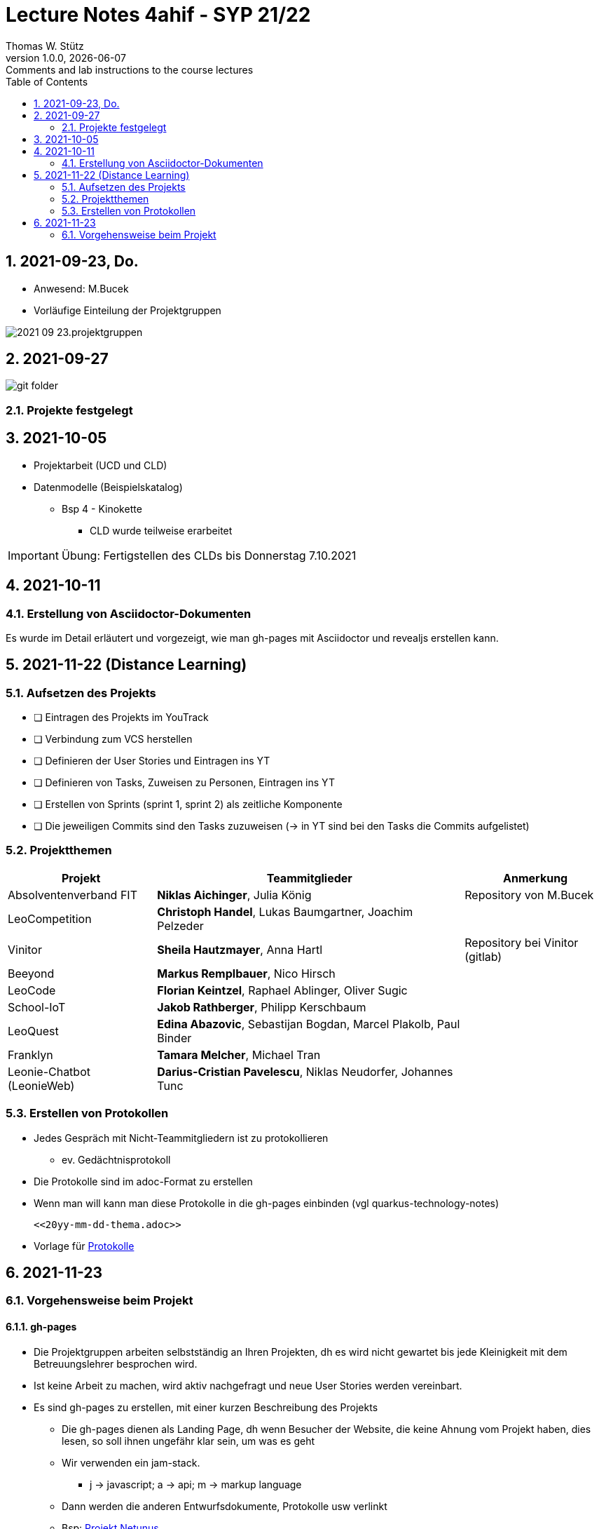 = Lecture Notes 4ahif - SYP 21/22
Thomas W. Stütz
1.0.0, {docdate}: Comments and lab instructions to the course lectures
ifndef::imagesdir[:imagesdir: images]
//:toc-placement!:  // prevents the generation of the doc at this position, so it can be printed afterwards
:sourcedir: ../src/main/java
:icons: font
:sectnums:    // Nummerierung der Überschriften / section numbering
:toc: left

//Need this blank line after ifdef, don't know why...
ifdef::backend-html5[]

// print the toc here (not at the default position)
//toc::[]

== 2021-09-23, Do.

* Anwesend: M.Bucek
* Vorläufige Einteilung der Projektgruppen

image:2021-09-23.projektgruppen.png[]


== 2021-09-27

image:git-folder.png[]

=== Projekte festgelegt


== 2021-10-05

* Projektarbeit (UCD und CLD)

* Datenmodelle (Beispielskatalog)

** Bsp 4 - Kinokette

*** CLD wurde teilweise erarbeitet

IMPORTANT: Übung: Fertigstellen des CLDs bis Donnerstag 7.10.2021


== 2021-10-11

=== Erstellung von Asciidoctor-Dokumenten

Es wurde im Detail erläutert und vorgezeigt, wie man gh-pages mit Asciidoctor und revealjs erstellen kann.

== 2021-11-22 (Distance Learning)

=== Aufsetzen des Projekts

* [ ] Eintragen des Projekts im YouTrack
* [ ] Verbindung zum VCS herstellen
* [ ] Definieren der User Stories und Eintragen ins YT
* [ ] Definieren von Tasks, Zuweisen zu Personen, Eintragen ins YT
* [ ] Erstellen von Sprints (sprint 1, sprint 2) als zeitliche Komponente
* [ ] Die jeweiligen Commits sind den Tasks zuzuweisen (-> in YT sind bei den Tasks die Commits aufgelistet)


=== Projektthemen

[%autowidth]
|===
|Projekt |Teammitglieder |Anmerkung

|Absolventenverband FIT
|*Niklas Aichinger*, Julia König
|Repository von M.Bucek

|LeoCompetition
|*Christoph Handel*, Lukas Baumgartner, Joachim Pelzeder
|

|Vinitor
|*Sheila Hautzmayer*, Anna Hartl
|Repository bei Vinitor (gitlab)

|Beeyond
|*Markus Remplbauer*, Nico Hirsch
|

|LeoCode
|*Florian Keintzel*, Raphael Ablinger, Oliver Sugic
|

|School-IoT
|*Jakob Rathberger*, Philipp Kerschbaum
|

|LeoQuest
|*Edina Abazovic*, Sebastijan Bogdan, Marcel Plakolb, Paul Binder
|

|Franklyn
|*Tamara Melcher*, Michael Tran
|

|Leonie-Chatbot (LeonieWeb)
|*Darius-Cristian Pavelescu*, Niklas Neudorfer, Johannes Tunc
|

|===

=== Erstellen von Protokollen

* Jedes Gespräch mit Nicht-Teammitgliedern ist zu protokollieren
** ev. Gedächtnisprotokoll
* Die Protokolle sind im adoc-Format zu erstellen
* Wenn man will kann man diese Protokolle in die gh-pages einbinden (vgl quarkus-technology-notes)
+
----
<<20yy-mm-dd-thema.adoc>>
----

* Vorlage für https://github.com/htl-leonding-college/asciidoctor-docker-template/blob/master/asciidocs.demo/minutes-of-meeting.adoc[Protokolle]


== 2021-11-23

=== Vorgehensweise beim Projekt

==== gh-pages

* Die Projektgruppen arbeiten selbstständig an Ihren Projekten, dh es wird nicht gewartet bis jede Kleinigkeit mit dem Betreuungslehrer besprochen wird.

* Ist keine Arbeit zu machen, wird aktiv nachgefragt und neue User Stories werden vereinbart.

* Es sind gh-pages zu erstellen, mit einer kurzen Beschreibung des Projekts
** Die gh-pages dienen als Landing Page, dh wenn Besucher der Website, die keine Ahnung vom Projekt haben, dies lesen, so soll ihnen ungefähr klar sein, um was es geht
** Wir verwenden ein jam-stack.
*** j -> javascript; a -> api; m -> markup language

** Dann werden die anderen Entwurfsdokumente, Protokolle usw verlinkt
** Bsp: https://konstantinfrank01.github.io/safer-pool-docs/index.html[Projekt Netunus]

==== Youtrack

* Ausgehend von den Use Cases werden die User Stories (aus Gründen der Vereinfachung)  abgeleitet
* In Youtrack wird für jede User Story eine Swimlane (Zeile) erstellt
* Für jede User Story werden Tasks erstellt
* Die Tasks werden einem oder mehreren Teammitgliedern zugewiesen
* (Wenn man auch die Storypoints vergibt, kann man ein Burndown-Chart generieren lassen )
* Als zeitliche Komponente (Fertigstellungstermin) sind Sprints zu erstellen
** Sprints werden mit "Sprint 001 xxx", "Sprint 002" usw bezeichnet
** Die Sprints werden den einzelnen Tasks (ev auch US) zugewiesen.
* Jeder Commit ist den einzelnen Tasks zuzuordnen
** zB Commit-Message: bla bla #leocomp-3 in progress

IMPORTANT: Grundprinzip: Wir überlegen uns, was wir tun, wir tun es und wir dokumentieren das Tun









